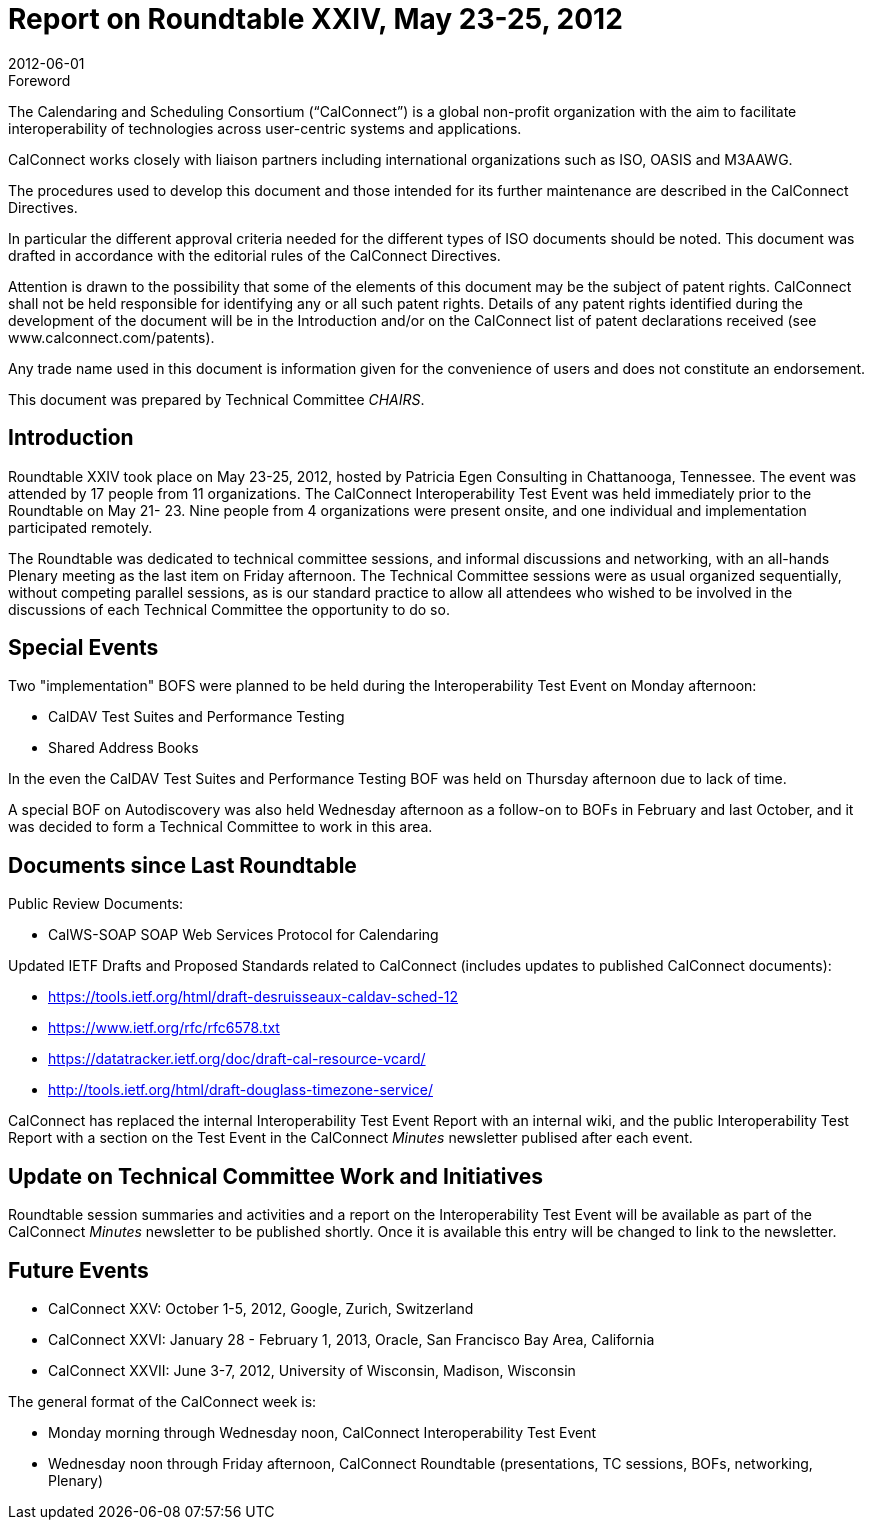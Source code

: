 = Report on Roundtable XXIV, May 23-25, 2012
:docnumber: 1203
:copyright-year: 2012
:language: en
:doctype: administrative
:edition: 1
:status: published
:revdate: 2012-06-01
:published-date: 2012-06-01
:technical-committee: CHAIRS
:mn-document-class: csd
:mn-output-extensions: xml,html,pdf,rxl
:local-cache-only:
:data-uri-image:

.Foreword
The Calendaring and Scheduling Consortium ("`CalConnect`") is a global non-profit
organization with the aim to facilitate interoperability of technologies across
user-centric systems and applications.

CalConnect works closely with liaison partners including international
organizations such as ISO, OASIS and M3AAWG.

The procedures used to develop this document and those intended for its further
maintenance are described in the CalConnect Directives.

In particular the different approval criteria needed for the different types of
ISO documents should be noted. This document was drafted in accordance with the
editorial rules of the CalConnect Directives.

Attention is drawn to the possibility that some of the elements of this
document may be the subject of patent rights. CalConnect shall not be held responsible
for identifying any or all such patent rights. Details of any patent rights
identified during the development of the document will be in the Introduction
and/or on the CalConnect list of patent declarations received (see
www.calconnect.com/patents).

Any trade name used in this document is information given for the convenience
of users and does not constitute an endorsement.

This document was prepared by Technical Committee _{technical-committee}_.

== Introduction

Roundtable XXIV took place on May 23-25, 2012, hosted by Patricia Egen Consulting in
Chattanooga, Tennessee. The event was attended by 17 people from 11 organizations. The
CalConnect Interoperability Test Event was held immediately prior to the Roundtable on May 21-
23. Nine people from 4 organizations were present onsite, and one individual and implementation
participated remotely.

The Roundtable was dedicated to technical committee sessions, and informal discussions and
networking, with an all-hands Plenary meeting as the last item on Friday afternoon. The Technical
Committee sessions were as usual organized sequentially, without competing parallel sessions, as
is our standard practice to allow all attendees who wished to be involved in the discussions of each
Technical Committee the opportunity to do so.

== Special Events

Two "implementation" BOFS were planned to be held during the Interoperability Test Event on
Monday afternoon:

* CalDAV Test Suites and Performance Testing
* Shared Address Books

In the even the CalDAV Test Suites and Performance Testing BOF was held on Thursday
afternoon due to lack of time.

A special BOF on Autodiscovery was also held Wednesday afternoon as a follow-on to BOFs in
February and last October, and it was decided to form a Technical Committee to work in this area.

== Documents since Last Roundtable

Public Review Documents:

* CalWS-SOAP SOAP Web Services Protocol for Calendaring

Updated IETF Drafts and Proposed Standards related to CalConnect (includes updates to
published CalConnect documents):

* https://tools.ietf.org/html/draft-desruisseaux-caldav-sched-12
* https://www.ietf.org/rfc/rfc6578.txt
* https://datatracker.ietf.org/doc/draft-cal-resource-vcard/
* http://tools.ietf.org/html/draft-douglass-timezone-service/

CalConnect has replaced the internal Interoperability Test Event Report with an internal wiki, and
the public Interoperability Test Report with a section on the Test Event in the CalConnect _Minutes_
newsletter publised after each event.

== Update on Technical Committee Work and Initiatives

Roundtable session summaries and activities and a report on the Interoperability Test Event will
be available as part of the CalConnect _Minutes_ newsletter to be published shortly. Once it is
available this entry will be changed to link to the newsletter.

== Future Events

* CalConnect XXV: October 1-5, 2012, Google, Zurich, Switzerland
* CalConnect XXVI: January 28 - February 1, 2013, Oracle, San Francisco Bay Area, California
* CalConnect XXVII: June 3-7, 2012, University of Wisconsin, Madison, Wisconsin

The general format of the CalConnect week is:

* Monday morning through Wednesday noon, CalConnect Interoperability Test Event
* Wednesday noon through Friday afternoon, CalConnect Roundtable (presentations, TC sessions,
BOFs, networking, Plenary)
